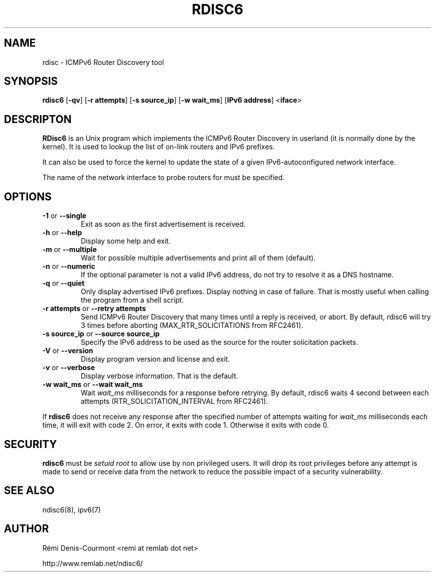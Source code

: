 .\" *************************************************************************
.\" *  Copyright © 2004-2006 Rémi Denis-Courmont.                           *
.\" *  This program is free software: you can redistribute and/or modify    *
.\" *  it under the terms of the GNU General Public License as published by *
.\" *  the Free Software Foundation, versions 2 or 3 of the license.        *
.\" *                                                                       *
.\" *  This program is distributed in the hope that it will be useful,      *
.\" *  but WITHOUT ANY WARRANTY; without even the implied warranty of       *
.\" *  MERCHANTABILITY or FITNESS FOR A PARTICULAR PURPOSE.  See the        *
.\" *  GNU General Public License for more details.                         *
.\" *                                                                       *
.\" *  You should have received a copy of the GNU General Public License    *
.\" *  along with this program. If not, see <http://www.gnu.org/licenses/>. *
.\" *************************************************************************
.TH "RDISC6" "8" "$Date$" "rdisc6" "System Manager's Manual"
.SH NAME
rdisc \- ICMPv6 Router Discovery tool
.SH SYNOPSIS
.BR "rdisc6" " [" "-qv" "] [" "-r attempts" "] [" "-s source_ip" "]"
.BR "" "[" "-w wait_ms" "] [" "IPv6 address" "] <" "iface" ">"

.SH DESCRIPTON
.B RDisc6
is an Unix program which implements the ICMPv6 Router Discovery in
userland (it is normally done by the kernel). It is used to lookup the
list of on-link routers and IPv6 prefixes.

It can also be used to force the kernel to update the state of a given
IPv6-autoconfigured network interface.

The name of the network interface to probe routers for must be
specified.

.SH OPTIONS

.TP
.BR "\-1" " or " "\-\-single"
Exit as soon as the first advertisement is received.

.TP
.BR "\-h" " or " "\-\-help"
Display some help and exit.

.TP
.BR "\-m" " or " "\-\-multiple"
Wait for possible multiple advertisements and print all of them (default).

.TP
.BR "\-n" " or " "\-\-numeric"
If the optional parameter is not a valid IPv6 address, do not try to
resolve it as a DNS hostname.

.TP
.BR "\-q" " or " "\-\-quiet"
Only display advertised IPv6 prefixes. Display nothing in case of failure.
That is mostly useful when calling the program from a shell script.

.TP
.BR "\-r attempts" " or " "\-\-retry attempts"
Send ICMPv6 Router Discovery that many times until a reply is
received, or abort. By default, rdisc6 will try 3 times before aborting
(MAX_RTR_SOLICITATIONS from RFC2461).

.TP
.BR "\-s source_ip" " or " "\-\-source source_ip"
Specify the IPv6 address to be used as the source for the router
solicitation packets.

.TP
.BR "\-V" " or " "\-\-version"
Display program version and license and exit.

.TP
.BR "\-v" " or " "\-\-verbose"
Display verbose information. That is the default.

.TP
.BR "\-w wait_ms" " or " "\-\-wait wait_ms"
.RI "Wait " "wait_ms" " milliseconds for a response before retrying."
By default, rdisc6 waits 4 second between each attempts
(RTR_SOLICITATION_INTERVAL from RFC2461).

.PP
.RB "If " "rdisc6" " does not receive any response after the specified number"
.RI "of attempts waiting for " "wait_ms" " milliseconds each time, it will"
exit with code 2. On error, it exits with code 1.
Otherwise it exits with code 0.

.SH SECURITY
.RB "" "rdisc6" " "
.RI "must be " "setuid" " " "root" " to allow use by non "
privileged users. It will drop its root privileges before any attempt
is made to send or receive data from the network to reduce the possible
impact of a security vulnerability.

.SH "SEE ALSO"
ndisc6(8), ipv6(7)

.SH AUTHOR
R\[char233]mi Denis-Courmont <remi at remlab dot net>

http://www.remlab.net/ndisc6/

